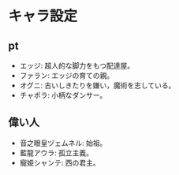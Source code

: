 #+OPTIONS: toc:nil
#+OPTIONS: \n:t

* キャラ設定
** pt
  - エッジ: 超人的な脚力をもつ配達屋。
  - ファラン: エッジの育ての親。
  - オグニ: 古いしきたりを嫌い，魔術を志している。
  - チャポラ: 小柄なダンサー。
** 偉い人
  - 音之眼皇ヅェムネル: 始祖。
  - 藍龍アウラ: 孤立主義。
  - 寵姫シャンテ: 西の君主。
